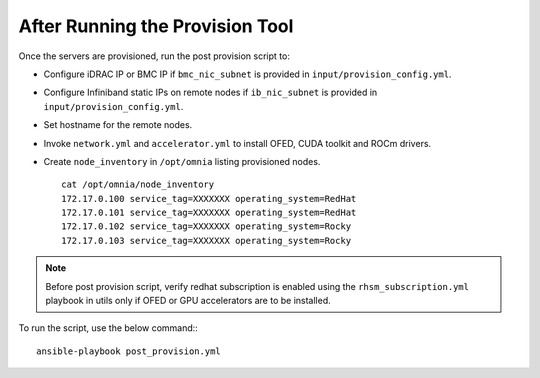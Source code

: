 After Running the Provision Tool
=================================

Once the servers are provisioned, run the post provision script to:

* Configure iDRAC IP or BMC IP if ``bmc_nic_subnet`` is provided in ``input/provision_config.yml``.

* Configure Infiniband static IPs on remote nodes if ``ib_nic_subnet`` is provided in ``input/provision_config.yml``.

* Set hostname for the remote nodes.

* Invoke ``network.yml`` and ``accelerator.yml`` to install OFED, CUDA toolkit and ROCm drivers.

* Create ``node_inventory`` in ``/opt/omnia`` listing provisioned nodes. ::

    cat /opt/omnia/node_inventory
    172.17.0.100 service_tag=XXXXXXX operating_system=RedHat
    172.17.0.101 service_tag=XXXXXXX operating_system=RedHat
    172.17.0.102 service_tag=XXXXXXX operating_system=Rocky
    172.17.0.103 service_tag=XXXXXXX operating_system=Rocky


.. note:: Before post provision script, verify redhat subscription is enabled using the ``rhsm_subscription.yml`` playbook in utils only if OFED or GPU accelerators are to be installed.

To run the script, use the below command:::

    ansible-playbook post_provision.yml


